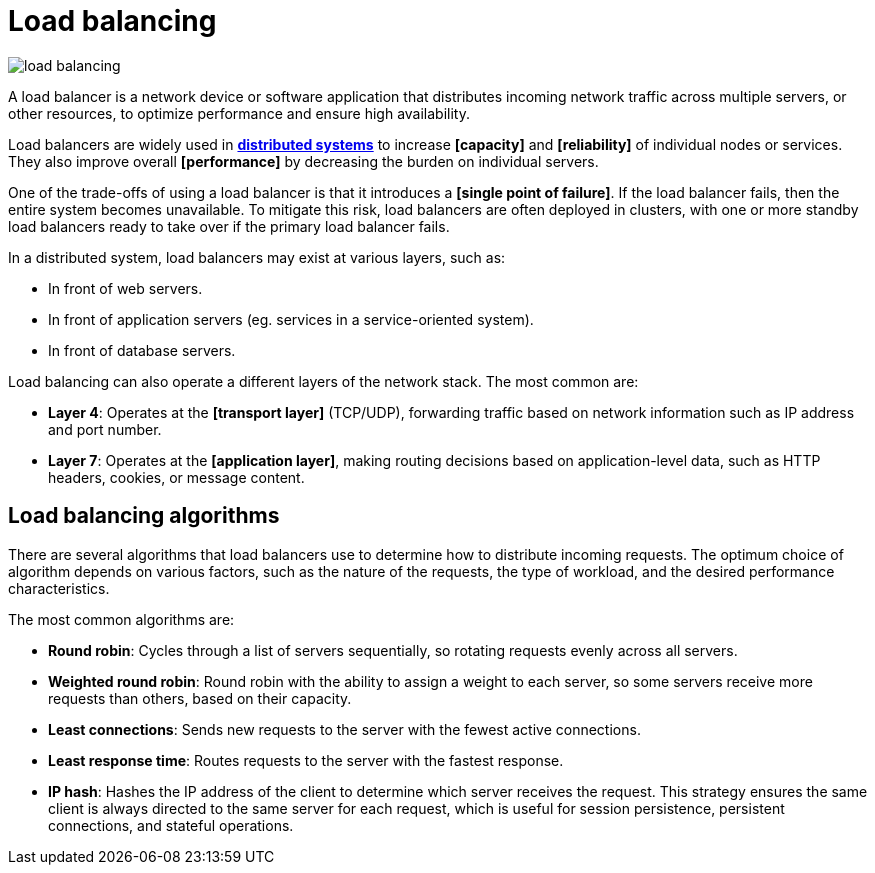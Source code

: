 = Load balancing

image::./_/load-balancing.svg[]

A load balancer is a network device or software application that distributes incoming network traffic across multiple servers, or other resources, to optimize performance and ensure high availability.

Load balancers are widely used in *link:./distributed-system.adoc[distributed systems]* to increase *[capacity]* and *[reliability]* of individual nodes or services. They also improve overall *[performance]* by decreasing the burden on individual servers.

One of the trade-offs of using a load balancer is that it introduces a *[single point of failure]*. If the load balancer fails, then the entire system becomes unavailable. To mitigate this risk, load balancers are often deployed in clusters, with one or more standby load balancers ready to take over if the primary load balancer fails.

In a distributed system, load balancers may exist at various layers, such as:

* In front of web servers.
* In front of application servers (eg. services in a service-oriented system).
* In front of database servers.

Load balancing can also operate a different layers of the network stack. The most common are:

* *Layer 4*: Operates at the *[transport layer]* (TCP/UDP), forwarding traffic based on network information such as IP address and port number.

* *Layer 7*: Operates at the *[application layer]*, making routing decisions based on application-level data, such as HTTP headers, cookies, or message content.

== Load balancing algorithms

There are several algorithms that load balancers use to determine how to distribute incoming requests. The optimum choice of algorithm depends on various factors, such as the nature of the requests, the type of workload, and the desired performance characteristics.

The most common algorithms are:

* *Round robin*: Cycles through a list of servers sequentially, so rotating requests evenly across all servers.

* *Weighted round robin*: Round robin with the ability to assign a weight to each server, so some servers receive more requests than others, based on their capacity.

* *Least connections*: Sends new requests to the server with the fewest active connections.

* *Least response time*: Routes requests to the server with the fastest response.

* *IP hash*: Hashes the IP address of the client to determine which server receives the request. This strategy ensures the same client is always directed to the same server for each request, which is useful for session persistence, persistent connections, and stateful operations.
